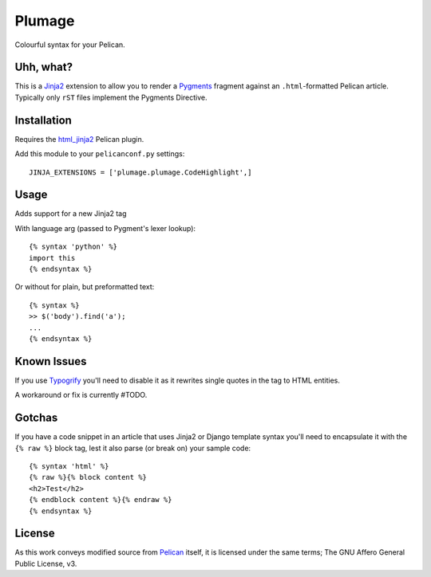 Plumage
=======

Colourful syntax for your Pelican.


Uhh, what?
----------

This is a `Jinja2`_ extension to allow you to render a `Pygments`_
fragment against an ``.html``-formatted Pelican article. Typically
only ``rST`` files implement the Pygments Directive.


Installation
-----------

Requires the `html_jinja2`_ Pelican plugin.

Add this module to your ``pelicanconf.py`` settings:

::

  JINJA_EXTENSIONS = ['plumage.plumage.CodeHighlight',]


Usage
-----

Adds support for a new Jinja2 tag

With language arg (passed to Pygment's lexer lookup)::

  {% syntax 'python' %}
  import this
  {% endsyntax %}


Or without for plain, but preformatted text::

  {% syntax %}
  >> $('body').find('a');
  ...
  {% endsyntax %}


Known Issues
------------

If you use `Typogrify`_ you'll need to disable it as it rewrites
single quotes in the tag to HTML entities.

A workaround or fix is currently #TODO.

Gotchas
-------

If you have a code snippet in an article that uses Jinja2 or Django
template syntax you'll need to encapsulate it with the ``{% raw %}``
block tag, lest it also parse (or break on) your sample code::

  {% syntax 'html' %}
  {% raw %}{% block content %}
  <h2>Test</h2>
  {% endblock content %}{% endraw %}
  {% endsyntax %}

License
-------

As this work conveys modified source from `Pelican`_ itself, it is licensed
under the same terms; The GNU Affero General Public License, v3.


.. _`Jinja2`: http://jinja.pocoo.org/
.. _`Pygments`: http://pygments.org/
.. _`html_jinja2`: https://github.com/mattoc/html_jinja2
.. _`Typogrify`: https://github.com/mintchaos/typogrify
.. _`Pelican`: https://github.com/getpelican/pelican

